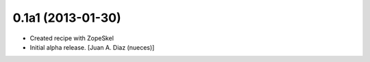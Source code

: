 0.1a1 (2013-01-30)
------------------

- Created recipe with ZopeSkel
- Initial alpha release.
  [Juan A. Diaz (nueces)]
